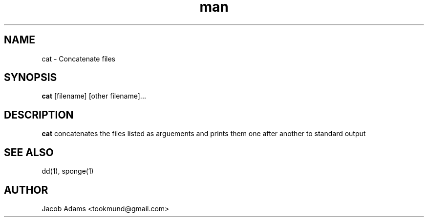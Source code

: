 .TH man 1 "July 2016" "1.0" "cat man page"
.SH NAME
cat - Concatenate files
.SH SYNOPSIS
.B cat
[filename] [other filename]...
.SH DESCRIPTION
.B cat
concatenates the files listed as arguements and prints them one after another to standard output

.SH SEE ALSO
dd(1), sponge(1)
.SH AUTHOR
Jacob Adams <tookmund@gmail.com>
